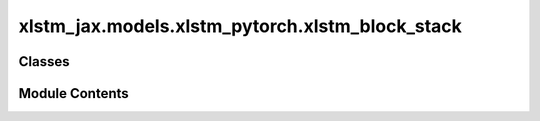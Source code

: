 xlstm_jax.models.xlstm_pytorch.xlstm_block_stack
================================================

.. py:module:: xlstm_jax.models.xlstm_pytorch.xlstm_block_stack


Classes
-------

.. autoapisummary::

   xlstm_jax.models.xlstm_pytorch.xlstm_block_stack.xLSTMBlockStackConfig
   xlstm_jax.models.xlstm_pytorch.xlstm_block_stack.xLSTMBlockStack


Module Contents
---------------

.. py:class:: xLSTMBlockStackConfig

   .. py:attribute:: mlstm_block
      :type:  xlstm_jax.models.xlstm_pytorch.blocks.mlstm.block.mLSTMBlockConfig | None
      :value: None



   .. py:attribute:: slstm_block
      :type:  xlstm_jax.models.xlstm_pytorch.blocks.slstm.block.sLSTMBlockConfig | None
      :value: None



   .. py:attribute:: context_length
      :type:  int
      :value: -1



   .. py:attribute:: num_blocks
      :type:  int
      :value: 1



   .. py:attribute:: embedding_dim
      :type:  int
      :value: 128



   .. py:attribute:: add_post_blocks_norm
      :type:  bool
      :value: True



   .. py:attribute:: bias
      :type:  bool
      :value: False



   .. py:attribute:: dropout
      :type:  float
      :value: 0.0



   .. py:attribute:: slstm_at
      :type:  list[int] | Literal['all']
      :value: []



   .. py:attribute:: _block_map
      :type:  str
      :value: None



   .. py:property:: block_map
      :type: list[int]



   .. py:method:: _create_block_map()

      Creates the block map, that specifies which block is used at which position.



.. py:class:: xLSTMBlockStack(config)

   Bases: :py:obj:`torch.nn.Module`


   .. py:attribute:: config_class


   .. py:attribute:: config


   .. py:attribute:: blocks


   .. py:method:: _create_blocks(config)


   .. py:method:: reset_parameters()


   .. py:method:: forward(x, **kwargs)


   .. py:method:: step(x, state = None)



